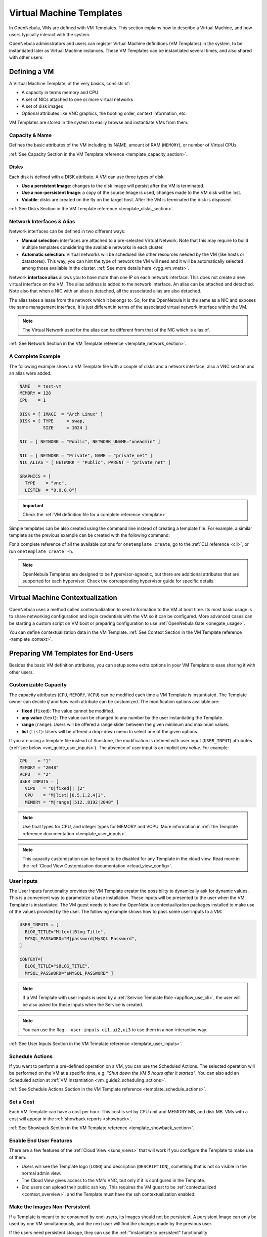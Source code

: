 .. _vm_guide:
.. _vm_templates:

================================================================================
Virtual Machine Templates
================================================================================

In OpenNebula, VMs are defined with VM Templates. This section explains how to describe a Virtual Machine, and how users typically interact with the system.

OpenNebula administrators and users can register Virtual Machine definitions (VM Templates) in the system, to be instantiated later as Virtual Machine instances. These VM Templates can be instantiated several times, and also shared with other users.

.. _vm_guide_defining_a_vm_in_3_steps:

Defining a VM
================================================================================

A Virtual Machine Template, at the very basics, consists of:

-  A capacity in terms memory and CPU
-  A set of NICs attached to one or more virtual networks
-  A set of disk images
-  Optional attributes like VNC graphics, the booting order, context information, etc.

VM Templates are stored in the system to easily browse and instantiate VMs from them.

Capacity & Name
--------------------------------------------------------------------------------

Defines the basic attributes of the VM including its NAME, amount of RAM (``MEMORY``), or number of Virtual CPUs.

:ref:`See Capacity Section in the VM Template reference <template_capacity_section>`.

.. _vm_disks:

Disks
--------------------------------------------------------------------------------

Each disk is defined with a DISK attribute. A VM can use three types of disk:

* **Use a persistent Image**: changes to the disk image will persist after the VM is terminated.
* **Use a non-persistent Image**: a copy of the source Image is used, changes made to the VM disk will be lost.
* **Volatile**: disks are created on the fly on the target host. After the VM is terminated the disk is disposed.

:ref:`See Disks Section in the VM Template reference <template_disks_section>`.

Network Interfaces & Alias
--------------------------------------------------------------------------------

Network interfaces can be defined in two different ways:

- **Manual selection**: interfaces are attached to a pre-selected Virtual Network. Note that this may require to build multiple templates considering the available networks in each cluster.
- **Automatic selection**: Virtual networks will be scheduled like other resources needed by the VM (like hosts or datastores). This way, you can hint the type of network the VM will need and it will be automatically selected among those available in the cluster. :ref:`See more details here <vgg_vm_vnets>`.

Network **interface alias** allows you to have more than one IP on each network interface. This does not create a new virtual interface on the VM. The alias address is added to the network interface. An alias can be attached and detached. Note also that when a NIC with an alias is detached, all the associated alias are also detached.

The alias takes a lease from the network which it belongs to. So, for the OpenNebula it is the same as a NIC and exposes the same management interface, it is just different in terms of the associated virtual network interface within the VM.

.. note:: The Virtual Network used for the alias can be different from that of the NIC which is alias of.

:ref:`See Network Section in the VM Template reference <template_network_section>`.

A Complete Example
--------------------------------------------------------------------------------

The following example shows a VM Template file with a couple of disks and a network interface, also a VNC section and an alias were added.

.. code-block:: none

    NAME   = test-vm
    MEMORY = 128
    CPU    = 1

    DISK = [ IMAGE  = "Arch Linux" ]
    DISK = [ TYPE     = swap,
             SIZE     = 1024 ]

    NIC = [ NETWORK = "Public", NETWORK_UNAME="oneadmin" ]

    NIC = [ NETWORK = "Private", NAME = "private_net" ]
    NIC_ALIAS = [ NETWORK = "Public", PARENT = "private_net" ]

    GRAPHICS = [
      TYPE    = "vnc",
      LISTEN  = "0.0.0.0"]

.. important:: Check the :ref:`VM definition file for a complete reference <template>`

Simple templates can be also created using the command line instead of creating a template file. For example, a similar template as the previous example can be created with the following command:

.. prompt:: text $ auto

    $ onetemplate create --name test-vm --memory 128 --cpu 1 --disk "Arch Linux" --nic Public

For a complete reference of all the available options for ``onetemplate create``, go to the :ref:`CLI reference <cli>`, or run ``onetemplate create -h``.

.. note:: OpenNebula Templates are designed to be hypervisor-agnostic, but there are additional attributes that are supported for each hypervisor. Check the corresponding hypervisor guide for specific details.

.. _context_overview:

Virtual Machine Contextualization
================================================================================

OpenNebula uses a method called contextualization to send information to the VM at boot time. Its most basic usage is to share networking configuration and login credentials with the VM so it can be configured. More advanced cases can be starting a custom script on VM boot or preparing configuration to use :ref:`OpenNebula Gate <onegate_usage>`.

You can define contextualization data in the VM Template. :ref:`See Context Section in the VM Template reference <template_context>`.

.. _vm_templates_endusers:

Preparing VM Templates for End-Users
================================================================================

Besides the basic VM definition attributes, you can setup some extra options in your VM Template to ease sharing it with other users.

Customizable Capacity
--------------------------------------------------------------------------------

The capacity attributes (``CPU``, ``MEMORY``, ``VCPU``) can be modified each time a VM Template is instantiated. The Template owner can decide `if` and `how` each attribute can be customized. The modification options available are:

* **fixed** (``fixed``): The value cannot be modified.
* **any value** (``text``): The value can be changed to any number by the user instantiating the Template.
* **range** (``range``): Users will be offered a range slider between the given minimum and maximum values.
* **list** (``list``): Users will be offered a drop-down menu to select one of the given options.

If you are using a template file instead of Sunstone, the modification is defined with user input (``USER_INPUT``) attributes (:ref:`see below <vm_guide_user_inputs>`). The absence of user input is an implicit *any value*. For example:

.. code-block:: none

    CPU    = "1"
    MEMORY = "2048"
    VCPU   = "2"
    USER_INPUTS = [
      VCPU   = "O|fixed|| |2"
      CPU    = "M|list||0.5,1,2,4|1",
      MEMORY = "M|range||512..8192|2048" ]

.. note:: Use float types for CPU, and integer types for MEMORY and VCPU. More information in :ref:`the Template reference documentation <template_user_inputs>`.

.. note:: This capacity customization can be forced to be disabled for any Template in the cloud view. Read more in the :ref:`Cloud View Customization documentation <cloud_view_config>`.

.. _vm_guide_user_inputs:

User Inputs
--------------------------------------------------------------------------------

The User Inputs functionality provides the VM Template creator the possibility to dynamically ask for dynamic values. This is a convenient way to parametrize a base installation. These inputs will be presented to the user when the VM Template is instantiated. The VM guest needs to have the OpenNebula contextualization packages installed to make use of the values provided by the user. The following example shows how to pass some user inputs to a VM:

.. code-block:: none

    USER_INPUTS = [
      BLOG_TITLE="M|text|Blog Title",
      MYSQL_PASSWORD="M|password|MySQL Password",
    ]

    CONTEXT=[
      BLOG_TITLE="$BLOG_TITLE",
      MYSQL_PASSWORD="$MYSQL_PASSWORD" ]


.. note:: If a VM Template with user inputs is used by a :ref:`Service Template Role <appflow_use_cli>`, the user will be also asked for these inputs when the Service is created.

.. note:: You can use the flag ``--user-inputs ui1,ui2,ui3`` to use them in a non-interactive way.

:ref:`See User Inputs Section in the VM Template reference <template_user_inputs>`.

.. _sched_actions_templ:

Schedule Actions
--------------------------------------------------------------------------------

If you want to perform a pre-defined operation on a VM, you can use the Scheduled Actions. The selected operation will be performed on the VM at a specific time, e.g. *"Shut down the VM 5 hours after it started"*. You can also add an Scheduled action at :ref:`VM instantiation <vm_guide2_scheduling_actions>`.

:ref:`See Schedule Actions Section in the VM Template reference <template_schedule_actions>`.


Set a Cost
--------------------------------------------------------------------------------

Each VM Template can have a cost per hour. This cost is set by CPU unit and MEMORY MB, and disk MB. VMs with a cost will appear in the :ref:`showback reports <showback>`.


:ref:`See Showback Section in the VM Template reference <template_showback_section>`.

.. _cloud_view_features:

Enable End User Features
--------------------------------------------------------------------------------

There are a few features of the :ref:`Cloud View <suns_views>` that will work if you configure the Template to make use of them:

* Users will see the Template logo (``LOGO``) and description (``DESCRIPTION``), something that is not so visible in the normal admin view.
* The Cloud View gives access to the VM's VNC, but only if it is configured in the Template.
* End users can upload their public ssh key. This requires the VM guest to be :ref:`contextualized <context_overview>`, and the Template must have the ssh contextualization enabled.

Make the Images Non-Persistent
--------------------------------------------------------------------------------

If a Template is meant to be consumed by end-users, its Images should not be persistent. A persistent Image can only be used by one VM simultaneously, and the next user will find the changes made by the previous user.

If the users need persistent storage, they can use the :ref:`"instantiate to persistent" functionality <vm_guide2_clone_vm>`.

Prepare the Network Interfaces
--------------------------------------------------------------------------------

End-users can select the VM network interfaces when launching new VMs. You can create templates without any NIC, or set the default ones. If the template contains any NIC, users will still be able to remove them and select new ones.

When users add network interfaces, you need to define a default NIC model in case the VM guest needs a specific one (e.g. virtio for KVM). This can be done with the :ref:`NIC_DEFAULT <nic_default_template>` attribute, or through the Template wizard. Alternatively, you could change the default value for all VMs in the driver configuration file (see the :ref:`KVM one <kvmg_default_attributes>` for example).

.. note:: This networking customization can be forced to be disabled for any Template in the cloud view. Read more in the :ref:`Cloud View Customization documentation <cloud_view_config>`.

Instantiating Templates
================================================================================

You can create a VM out of an existing VM Template using the ``onetemplate instantiate`` command . It accepts a Template ID or name, and creates a VM instance from the given template. You can create more than one instance simultaneously with the ``--multiple num_of_instances`` option.

.. prompt:: text $ auto

    $ onetemplate instantiate 6
    VM ID: 0

    $ onevm list
        ID USER     GROUP    NAME         STAT CPU     MEM        HOSTNAME        TIME
         0 oneuser1 users    one-0        pend   0      0K                 00 00:00:16

Overwrite VM Template Values
--------------------------------------------------------------------------------

Users can overwrite some of the VM Template values, limited to those not listed in the restricted attributes. This allows users some safe, degree of customization for predefined templates.

Let's say the administrator wants to provide base templates that the users can customize, but with some restrictions. Having the following :ref:`restricted attributes in oned.conf <oned_conf_restricted_attributes_configuration>`:

.. code-block:: none

    VM_RESTRICTED_ATTR = "CPU"
    VM_RESTRICTED_ATTR = "VPU"
    VM_RESTRICTED_ATTR = "NIC"

And the following template:

.. code-block:: none

    CPU     = "1"
    VCPU    = "1"
    MEMORY  = "512"
    DISK=[
      IMAGE = "BaseOS" ]
    NIC=[
      NETWORK_ID = "0" ]

Users can instantiate it customizing anything except the CPU, VCPU and NIC. To create a VM with different memory and disks:

.. prompt:: text $ auto

    $ onetemplate instantiate 0 --memory 1G --disk "Ubuntu 16.04"

.. warning:: The provided attributes replace the existing ones. To add a new disk, the current one needs to be added also.

.. prompt:: text $ auto

    $ onetemplate instantiate 0 --disk BaseOS,"Ubuntu 16.04"

.. prompt:: text $ auto

    $ cat /tmp/file
    MEMORY = 512
    COMMENT = "This is a bigger instance"

    $ onetemplate instantiate 6 /tmp/file
    VM ID: 1


Deployment
--------------------------------------------------------------------------------

The OpenNebula Scheduler will deploy automatically the VMs in one of the available Hosts, if they meet the requirements. The deployment can be forced by an administrator using the ``onevm deploy`` command.

Use ``onevm terminate`` to shutdown and delete a running VM.

Continue to the :ref:`Managing Virtual Machine Instances Guide <vm_guide_2>` to learn more about the VM States, and the available operations that can be performed.

.. _instantiate_as_uid_gid:

Instantiating as another user and/or group
--------------------------------------------------------------------------------

The ``onetemplate instantiate`` command accepts option ``--as_uid`` and ``--as_gid`` with the User ID or Group ID to define the owner or group for the new VM.

.. prompt:: text $ auto

    $ onetemplate instantiate 6 --as_uid 2 --as_gid 1
    VM ID: 0

    $ onevm list
        ID USER      GROUP    NAME         STAT CPU     MEM        HOSTNAME        TIME
         0 test_user users    one-0        pend   0      0K                 00 00:00:16

Managing Templates
================================================================================

Users can manage the VM Templates using the command ``onetemplate``, or the graphical interface :ref:`Sunstone <sunstone>`. For each user, the actual list of templates available are determined by the ownership and permissions of the templates.

Adding and Deleting Templates
--------------------------------------------------------------------------------

Using ``onetemplate create``, users can create new Templates for private or shared use. The ``onetemplate delete`` command allows the owner -or the OpenNebula administrator- to delete it from the repository.

For instance, if the previous example template is written in the vm-example.txt file:

.. prompt:: text $ auto

    $ onetemplate create vm-example.txt
    ID: 6

Via Sunstone, you can easily add templates using the provided wizards (or copy/pasting a template file) and delete them clicking on the delete button.


.. _vm_template_clone:

Cloning Templates
--------------------------------------------------------------------------------

You can also clone an existing Template with the ``onetemplate clone`` command:

.. prompt:: text $ auto

    $ onetemplate clone 6 new_template
    ID: 7

If you use the ``onetemplate clone --recursive`` option, OpenNebula will clone each one of the Images used in the Template Disks. These Images are made persistent, and the cloned template DISK/IMAGE_ID attributes are replaced to point to the new Images.

Updating a Template
--------------------------------------------------------------------------------

It is possible to update a template by using the ``onetemplate update``. This will launch the editor defined in the variable ``EDITOR`` and let you edit the template.

.. prompt:: text $ auto

    $ onetemplate update 3

Sharing Templates with other Users
--------------------------------------------------------------------------------

The users can share their Templates with other users in their group, or with all the users in OpenNebula. See the :ref:`Managing Permissions documentation <chmod>` for more information.

Let's see a quick example. To share the Template 0 with users in the group, the **USE** right bit for **GROUP** must be set with the **chmod** command:

.. prompt:: text $ auto

    $ onetemplate show 0
    ...
    PERMISSIONS
    OWNER          : um-
    GROUP          : ---
    OTHER          : ---

    $ onetemplate chmod 0 640

    $ onetemplate show 0
    ...
    PERMISSIONS
    OWNER          : um-
    GROUP          : u--
    OTHER          : ---

The following command allows users in the same group **USE** and **MANAGE** the Template, and the rest of the users **USE** it:

.. prompt:: text $ auto

    $ onetemplate chmod 0 664

    $ onetemplate show 0
    ...
    PERMISSIONS
    OWNER          : um-
    GROUP          : um-
    OTHER          : u--

The ``onetemplate chmod --recursive`` option will perform the chmod action also on each one of the Images used in the Template disks.

Sunstone offers an "alias" for ``onetemplate chmod --recursive 640``, the share action:

|image1|

Managing VM Templates with Sunstone
================================================================================

Sunstone exposes the above functionality in the Templates > VMs tab:

|image2|

.. |image1| image:: /images/sunstone_template_share.png
.. |image2| image:: /images/sunstone_template_create.png

